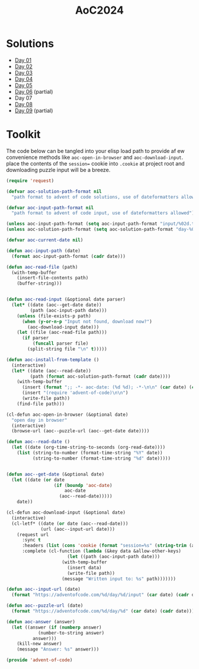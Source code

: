 #+TITLE: AoC2024

* Solutions
- [[file:day-01.el][Day 01]]
- [[file:day-02.el][Day 02]]
- [[file:day-03.el][Day 03]]
- [[file:day-04.el][Day 04]]
- [[file:day-05.el][Day 05]]  
- [[file:day-06.el][Day 06]] (partial)
- Day 07  
- [[file:day-08.el][Day 08]]
- [[file:day-09.el][Day 09]] (partial)

  
* Toolkit
The code below can be tangled into your elisp load path to provide af ew convenience methods like =aoc-open-in-browser= and =aoc-download-input=.  place the contents of the =session== cookie into =.cookie= at project root and downloading puzzle input will be a breeze.
#+begin_src emacs-lisp :tangle ~/.emacs.d/lisp/advent-of-code.el
(require 'request)

(defvar aoc-solution-path-format nil
  "path format to advent of code solutions, use of dateformatters allowed")

(defvar aoc-input-path-format nil
  "path format to advent of code input, use of dateformatters allowed")

(unless aoc-input-path-format (setq aoc-input-path-format "input/%02d.txt"))
(unless aoc-solution-path-format (setq aoc-solution-path-format "day-%02d.el"))

(defvar aoc-current-date nil)

(defun aoc-input-path (date)
  (format aoc-input-path-format (cadr date)))

(defun aoc-read-file (path)
  (with-temp-buffer
    (insert-file-contents path)
    (buffer-string)))


(defun aoc-read-input (&optional date parser)
  (let* ((date (aoc--get-date date))
         (path (aoc-input-path date)))
    (unless (file-exists-p path)
      (when (y-or-n-p "Input not found, download now?")
        (aoc-download-input date)))
    (let ((file (aoc-read-file path)))         
      (if parser
          (funcall parser file)
        (split-string file "\n" t)))))

(defun aoc-install-from-template ()
  (interactive)
  (let* ((date (aoc--read-date))
         (path (format aoc-solution-path-format (cadr date))))
    (with-temp-buffer
      (insert (format ";; -*- aoc-date: (%d %d); -*-\n\n" (car date) (cadr date)))
      (insert "(require 'advent-of-code)\n\n")
      (write-file path))
    (find-file path)))

(cl-defun aoc-open-in-browser (&optional date)
  "open day in browser"
  (interactive)
  (browse-url (aoc--puzzle-url (aoc--get-date date))))

(defun aoc--read-date ()
  (let ((date (org-time-string-to-seconds (org-read-date))))
    (list (string-to-number (format-time-string "%Y" date))
          (string-to-number (format-time-string "%d" date)))))


(defun aoc--get-date (&optional date)
  (let ((date (or date
                  (if (boundp 'aoc-date)
                      aoc-date
                    (aoc--read-date)))))
    date))

(cl-defun aoc-download-input (&optional date)
  (interactive)
  (cl-letf* ((date (or date (aoc--read-date)))
    	     (url (aoc--input-url date)))
    (request url
      :sync t
      :headers (list (cons 'cookie (format "session=%s" (string-trim (aoc-read-file ".cookie")))))
      :complete (cl-function (lambda (&key data &allow-other-keys)
        		       (let ((path (aoc-input-path date)))
    				 (with-temp-buffer
    				   (insert data)
    				   (write-file path))
    				 (message "Written input to: %s" path)))))))

(defun aoc--input-url (date)
  (format "https://adventofcode.com/%d/day/%d/input" (car date) (cadr date)))

(defun aoc--puzzle-url (date)
  (format "https://adventofcode.com/%d/day/%d" (car date) (cadr date)))

(defun aoc-answer (answer)
  (let ((answer (if (numberp answer)
  		    (number-to-string answer)
  		  answer)))
    (kill-new answer)
    (message "Answer: %s" answer)))

(provide 'advent-of-code)
#+end_src

#+RESULTS:
: advent-of-code

